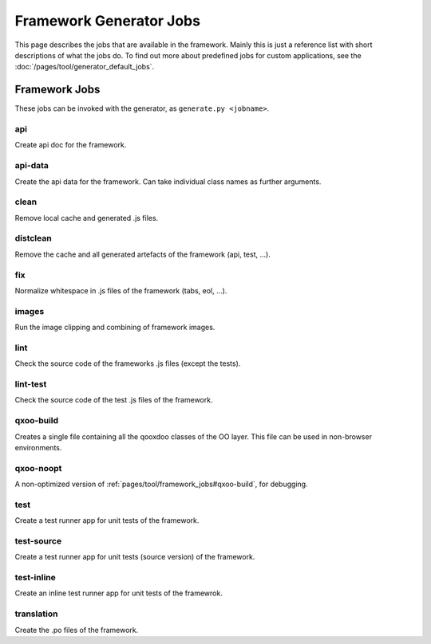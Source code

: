 .. _pages/tool/framework_jobs#framework_jobs:

Framework Generator Jobs
************************

This page describes the jobs that are available in the framework. Mainly this is just a reference list with short descriptions of what the jobs do. To find out more about predefined jobs for custom applications, see the :doc:`/pages/tool/generator_default_jobs`.

.. _pages/tool/framework_jobs#action_jobs:

Framework Jobs
==============

These jobs can be invoked with the generator, as ``generate.py <jobname>``.

.. _pages/tool/framework_jobs#api:

api
---
Create api doc for the framework. 

.. _pages/tool/framework_jobs#api-data:

api-data
--------
Create the api data for the framework. Can take individual class names as further arguments.

.. _pages/tool/framework_jobs#clean:

clean
-----
Remove local cache and generated .js files.

.. _pages/tool/framework_jobs#distclean:

distclean
---------
Remove the cache and all generated artefacts of the framework (api, test, ...).

.. _pages/tool/framework_jobs#fix:

fix
---
Normalize whitespace in .js files of the framework (tabs, eol, ...).

.. _pages/tool/framework_jobs#images:

images
------
Run the image clipping and combining of framework images.


.. _pages/tool/framework_jobs#lint:

lint
----
Check the source code of the frameworks .js files (except the tests).


.. _pages/tool/framework_jobs#lint-test:

lint-test
---------
Check the source code of the test .js files of the framework.

.. _pages/tool/framework_jobs#qxoo-build:

qxoo-build
----------
Creates a single file containing all the qooxdoo classes of the OO layer. This file can be used in non-browser environments.

.. _pages/tool/framework_jobs#qxoo-noopt:

qxoo-noopt
----------
A non-optimized version of :ref:`pages/tool/framework_jobs#qxoo-build`, for debugging.

.. _pages/tool/framework_jobs#test:

test
----
Create a test runner app for unit tests of the framework. 


.. _pages/tool/framework_jobs#test-source:

test-source
-----------
Create a test runner app for unit tests (source version) of the framework.


.. _pages/tool/framework_jobs#test-inline:

test-inline
-----------
Create an inline test runner app for unit tests of the framewrok.


.. _pages/tool/framework_jobs#translation:

translation
-----------
Create the .po files of the framework.



